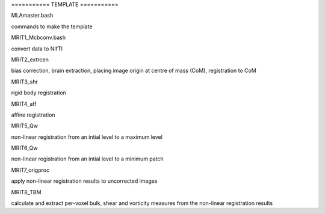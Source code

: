 =========== TEMPLATE ===========

MLAmaster.bash

commands to make the template

MRIT1_Mcbconv.bash

convert data to NIfTI

MRIT2_extrcen

bias correction, brain extraction, placing image origin at centre of mass (CoM),
registration to CoM

MRIT3_shr

rigid body registration

MRIT4_aff

affine registration

MRIT5_Qw

non-linear registration from an intial level to a maximum level

MRIT6_Qw

non-linear registration from an intial level to a minimum patch

MRIT7_origproc

apply non-linear registration results to uncorrected images

MRIT8_TBM

calculate and extract per-voxel bulk, shear and vorticity measures from the
non-linear registration results
